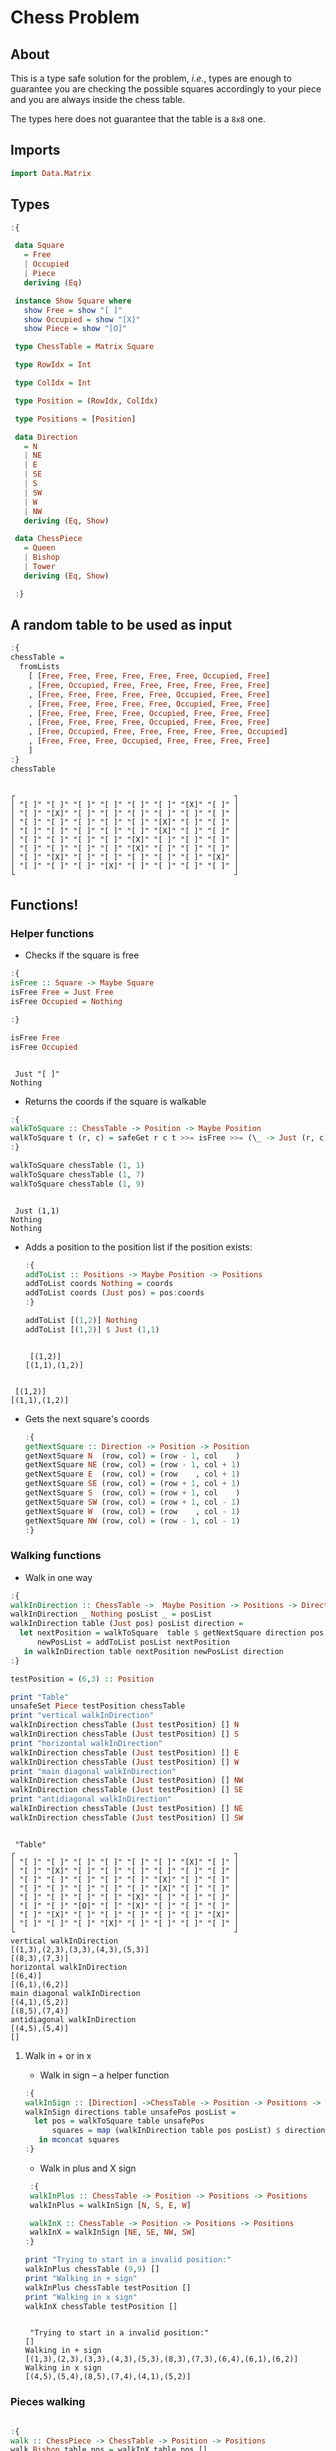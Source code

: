 * Chess Problem
** About
This is a type safe solution for the problem, /i.e./, types are enough to guarantee you are checking the possible squares accordingly to your piece and you are always inside the chess table.

The types here does not guarantee that the table is a ~8x8~ one.

** Imports

#+begin_src haskell :exports both :results output :post org-babel-haskell-formatter(*this*)
 import Data.Matrix
#+end_src

#+RESULTS:

** Types

#+begin_src haskell :exports both :results output :post org-babel-haskell-formatter(*this*)
  :{
  
   data Square
     = Free
     | Occupied
     | Piece
     deriving (Eq)

   instance Show Square where
     show Free = show "[ ]"
     show Occupied = show "[X]"
     show Piece = show "[O]"

   type ChessTable = Matrix Square

   type RowIdx = Int

   type ColIdx = Int

   type Position = (RowIdx, ColIdx)

   type Positions = [Position]

   data Direction
     = N
     | NE
     | E
     | SE
     | S
     | SW
     | W
     | NW
     deriving (Eq, Show)

   data ChessPiece
     = Queen
     | Bishop
     | Tower
     deriving (Eq, Show)

   :}
#+end_src

#+RESULTS:

** A random table to be used as input

#+begin_src haskell :exports both :results output :post org-babel-haskell-formatter(*this*)
  :{
  chessTable =
    fromLists
      [ [Free, Free, Free, Free, Free, Free, Occupied, Free]
      , [Free, Occupied, Free, Free, Free, Free, Free, Free]
      , [Free, Free, Free, Free, Free, Occupied, Free, Free]
      , [Free, Free, Free, Free, Free, Occupied, Free, Free]
      , [Free, Free, Free, Free, Occupied, Free, Free, Free]
      , [Free, Free, Free, Free, Occupied, Free, Free, Free]
      , [Free, Occupied, Free, Free, Free, Free, Free, Occupied]
      , [Free, Free, Free, Occupied, Free, Free, Free, Free]
      ]
  :}
  chessTable
#+end_src

#+RESULTS:
#+begin_example

┌                                                 ┐
│ "[ ]" "[ ]" "[ ]" "[ ]" "[ ]" "[ ]" "[X]" "[ ]" │
│ "[ ]" "[X]" "[ ]" "[ ]" "[ ]" "[ ]" "[ ]" "[ ]" │
│ "[ ]" "[ ]" "[ ]" "[ ]" "[ ]" "[X]" "[ ]" "[ ]" │
│ "[ ]" "[ ]" "[ ]" "[ ]" "[ ]" "[X]" "[ ]" "[ ]" │
│ "[ ]" "[ ]" "[ ]" "[ ]" "[X]" "[ ]" "[ ]" "[ ]" │
│ "[ ]" "[ ]" "[ ]" "[ ]" "[X]" "[ ]" "[ ]" "[ ]" │
│ "[ ]" "[X]" "[ ]" "[ ]" "[ ]" "[ ]" "[ ]" "[X]" │
│ "[ ]" "[ ]" "[ ]" "[X]" "[ ]" "[ ]" "[ ]" "[ ]" │
└                                                 ┘
#+end_example

** Functions!

*** Helper functions

- Checks if the square is free
  
#+begin_src haskell :exports both :results output :post org-babel-haskell-formatter(*this*)
  :{
  isFree :: Square -> Maybe Square
  isFree Free = Just Free
  isFree Occupied = Nothing

  :}

  isFree Free
  isFree Occupied
#+end_src

#+RESULTS:
: 
:  Just "[ ]"
: Nothing


- Returns the coords if the square is walkable

#+begin_src haskell :exports both :results output :post org-babel-haskell-formatter(*this*)
  :{
  walkToSquare :: ChessTable -> Position -> Maybe Position
  walkToSquare t (r, c) = safeGet r c t >>= isFree >>= (\_ -> Just (r, c))
  :}

  walkToSquare chessTable (1, 1) 
  walkToSquare chessTable (1, 7) 
  walkToSquare chessTable (1, 9) 
#+end_src

#+RESULTS:
: 
:  Just (1,1)
: Nothing
: Nothing

- Adds a position to the position list if the position exists:

 #+begin_src haskell :exports both :results output :post org-babel-haskell-formatter(*this*)
   :{
   addToList :: Positions -> Maybe Position -> Positions
   addToList coords Nothing = coords
   addToList coords (Just pos) = pos:coords
   :}

   addToList [(1,2)] Nothing
   addToList [(1,2)] $ Just (1,1)
#+end_src

#+RESULTS:
: 
:  [(1,2)]
: [(1,1),(1,2)]

#+RESULTS:
: 
:  [(1,2)]
: [(1,1),(1,2)]

- Gets the next square's coords
  
 #+begin_src haskell :exports both :results output :post org-babel-haskell-formatter(*this*)
   :{
   getNextSquare :: Direction -> Position -> Position
   getNextSquare N  (row, col) = (row - 1, col    )
   getNextSquare NE (row, col) = (row - 1, col + 1)
   getNextSquare E  (row, col) = (row    , col + 1)
   getNextSquare SE (row, col) = (row + 1, col + 1)
   getNextSquare S  (row, col) = (row + 1, col    )
   getNextSquare SW (row, col) = (row + 1, col - 1)
   getNextSquare W  (row, col) = (row    , col - 1)
   getNextSquare NW (row, col) = (row - 1, col - 1)
   :}

#+end_src

#+RESULTS:


*** Walking functions

- Walk in one way

#+begin_src haskell :exports both :results output :post org-babel-haskell-formatter(*this*)
  :{
  walkInDirection :: ChessTable ->  Maybe Position -> Positions -> Direction -> Positions
  walkInDirection _ Nothing posList _ = posList
  walkInDirection table (Just pos) posList direction =
    let nextPosition = walkToSquare  table $ getNextSquare direction pos
        newPosList = addToList posList nextPosition
     in walkInDirection table nextPosition newPosList direction
  :}

  testPosition = (6,3) :: Position

  print "Table"
  unsafeSet Piece testPosition chessTable
  print "vertical walkInDirection"
  walkInDirection chessTable (Just testPosition) [] N
  walkInDirection chessTable (Just testPosition) [] S
  print "horizontal walkInDirection"
  walkInDirection chessTable (Just testPosition) [] E
  walkInDirection chessTable (Just testPosition) [] W
  print "main diagonal walkInDirection"
  walkInDirection chessTable (Just testPosition) [] NW
  walkInDirection chessTable (Just testPosition) [] SE
  print "antidiagonal walkInDirection"
  walkInDirection chessTable (Just testPosition) [] NE
  walkInDirection chessTable (Just testPosition) [] SW

#+end_src

#+RESULTS:
#+begin_example

 "Table"
┌                                                 ┐
│ "[ ]" "[ ]" "[ ]" "[ ]" "[ ]" "[ ]" "[X]" "[ ]" │
│ "[ ]" "[X]" "[ ]" "[ ]" "[ ]" "[ ]" "[ ]" "[ ]" │
│ "[ ]" "[ ]" "[ ]" "[ ]" "[ ]" "[X]" "[ ]" "[ ]" │
│ "[ ]" "[ ]" "[ ]" "[ ]" "[ ]" "[X]" "[ ]" "[ ]" │
│ "[ ]" "[ ]" "[ ]" "[ ]" "[X]" "[ ]" "[ ]" "[ ]" │
│ "[ ]" "[ ]" "[O]" "[ ]" "[X]" "[ ]" "[ ]" "[ ]" │
│ "[ ]" "[X]" "[ ]" "[ ]" "[ ]" "[ ]" "[ ]" "[X]" │
│ "[ ]" "[ ]" "[ ]" "[X]" "[ ]" "[ ]" "[ ]" "[ ]" │
└                                                 ┘
vertical walkInDirection
[(1,3),(2,3),(3,3),(4,3),(5,3)]
[(8,3),(7,3)]
horizontal walkInDirection
[(6,4)]
[(6,1),(6,2)]
main diagonal walkInDirection
[(4,1),(5,2)]
[(8,5),(7,4)]
antidiagonal walkInDirection
[(4,5),(5,4)]
[]
#+end_example


**** Walk in + or in x

- Walk in sign -- a helper function

#+begin_src haskell :exports both :results output :post org-babel-haskell-formatter(*this*)
   :{
   walkInSign :: [Direction] ->ChessTable -> Position -> Positions ->  Positions
   walkInSign directions table unsafePos posList =
     let pos = walkToSquare table unsafePos
         squares = map (walkInDirection table pos posList) $ directions
      in mconcat squares
   :}

  #+end_src

  #+RESULTS:


- Walk in plus and X sign

#+begin_src haskell :exports both :results output :post org-babel-haskell-formatter(*this*)
   :{
   walkInPlus :: ChessTable -> Position -> Positions -> Positions
   walkInPlus = walkInSign [N, S, E, W]

   walkInX :: ChessTable -> Position -> Positions -> Positions
   walkInX = walkInSign [NE, SE, NW, SW]
  :}

  print "Trying to start in a invalid position:"
  walkInPlus chessTable (9,9) []
  print "Walking in + sign"
  walkInPlus chessTable testPosition []
  print "Walking in x sign"
  walkInX chessTable testPosition []
  #+end_src

#+RESULTS:
: 
:  "Trying to start in a invalid position:"
: []
: Walking in + sign
: [(1,3),(2,3),(3,3),(4,3),(5,3),(8,3),(7,3),(6,4),(6,1),(6,2)]
: Walking in x sign
: [(4,5),(5,4),(8,5),(7,4),(4,1),(5,2)]


*** Pieces walking

#+begin_src haskell :exports both :results output :post org-babel-haskell-formatter(*this*)

  :{
  walk :: ChessPiece -> ChessTable -> Position -> Positions
  walk Bishop table pos = walkInX table pos []
  walk Tower  table pos = walkInPlus table pos []
  walk Queen  table pos =
    let plusWalk = walkInPlus table pos []
        xWalk    = walkInX    table pos []
     in plusWalk ++ xWalk

  :}

  print "Table"
  unsafeSet Piece testPosition chessTable
  print "Bishop"
  walk   Bishop chessTable testPosition
  print "Tower"
  walk   Tower chessTable testPosition
  print "Queen"
  walk   Queen chessTable testPosition

#+end_src

#+RESULTS:
#+begin_example

 "Table"
┌                                                 ┐
│ "[ ]" "[ ]" "[ ]" "[ ]" "[ ]" "[ ]" "[X]" "[ ]" │
│ "[ ]" "[X]" "[ ]" "[ ]" "[ ]" "[ ]" "[ ]" "[ ]" │
│ "[ ]" "[ ]" "[ ]" "[ ]" "[ ]" "[X]" "[ ]" "[ ]" │
│ "[ ]" "[ ]" "[ ]" "[ ]" "[ ]" "[X]" "[ ]" "[ ]" │
│ "[ ]" "[ ]" "[ ]" "[ ]" "[X]" "[ ]" "[ ]" "[ ]" │
│ "[ ]" "[ ]" "[O]" "[ ]" "[X]" "[ ]" "[ ]" "[ ]" │
│ "[ ]" "[X]" "[ ]" "[ ]" "[ ]" "[ ]" "[ ]" "[X]" │
│ "[ ]" "[ ]" "[ ]" "[X]" "[ ]" "[ ]" "[ ]" "[ ]" │
└                                                 ┘
Bishop
[(4,5),(5,4),(8,5),(7,4),(4,1),(5,2)]
Tower
[(1,3),(2,3),(3,3),(4,3),(5,3),(8,3),(7,3),(6,4),(6,1),(6,2)]
Queen
[(1,3),(2,3),(3,3),(4,3),(5,3),(8,3),(7,3),(6,4),(6,1),(6,2),(4,5),(5,4),(8,5),(7,4),(4,1),(5,2)]
#+end_example
 
